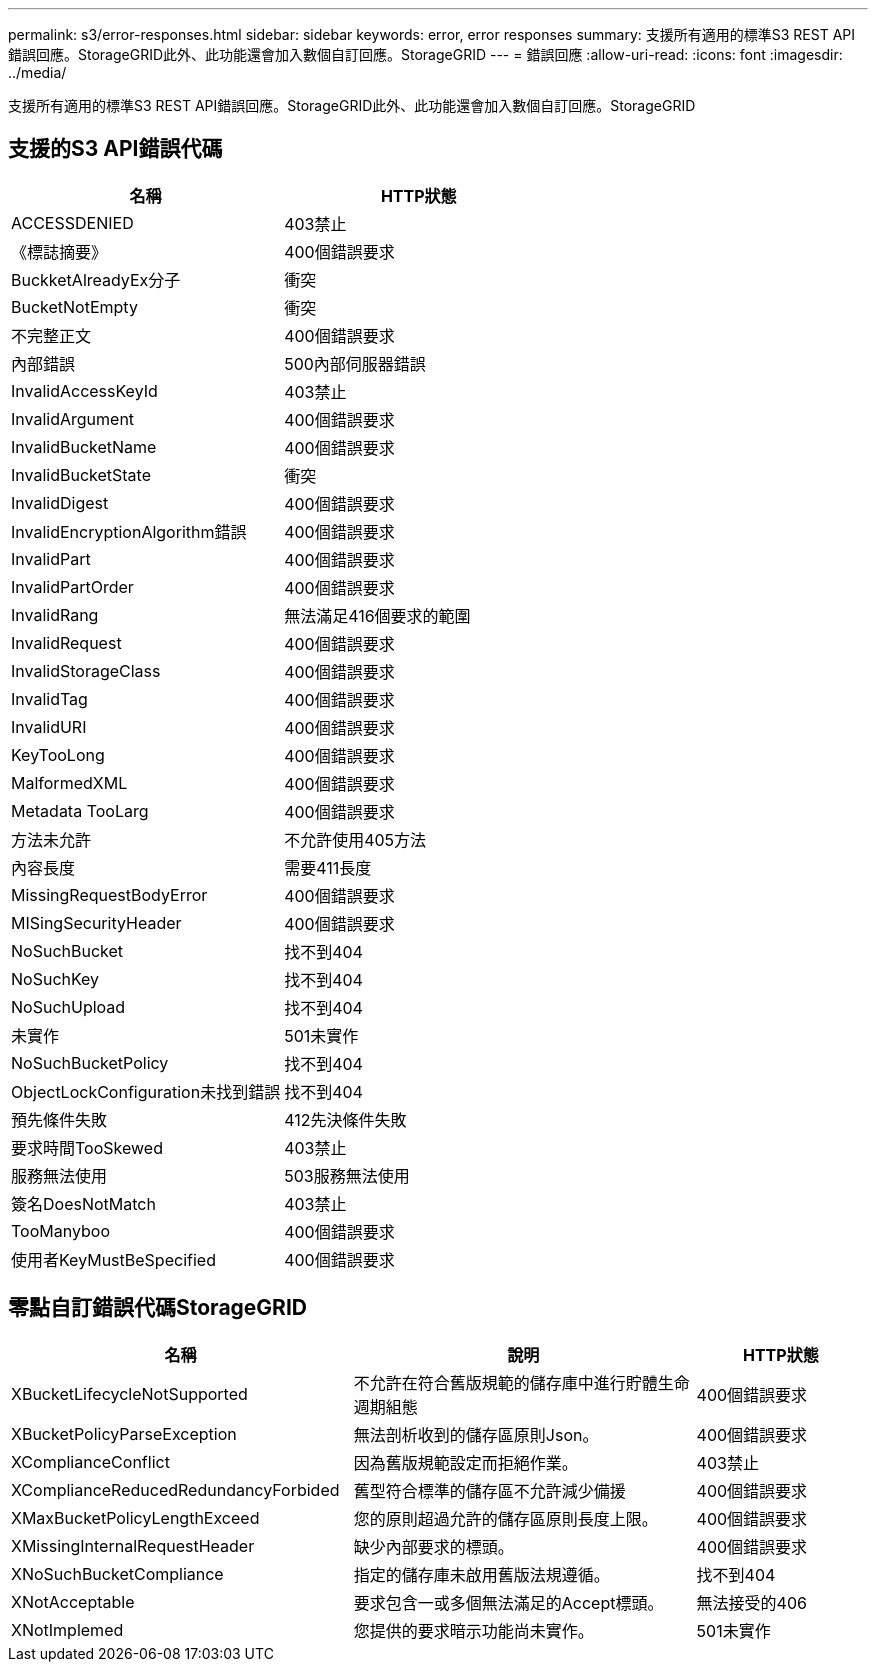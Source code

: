 ---
permalink: s3/error-responses.html 
sidebar: sidebar 
keywords: error, error responses 
summary: 支援所有適用的標準S3 REST API錯誤回應。StorageGRID此外、此功能還會加入數個自訂回應。StorageGRID 
---
= 錯誤回應
:allow-uri-read: 
:icons: font
:imagesdir: ../media/


[role="lead"]
支援所有適用的標準S3 REST API錯誤回應。StorageGRID此外、此功能還會加入數個自訂回應。StorageGRID



== 支援的S3 API錯誤代碼

[cols="1a,1a"]
|===
| 名稱 | HTTP狀態 


 a| 
ACCESSDENIED
 a| 
403禁止



 a| 
《標誌摘要》
 a| 
400個錯誤要求



 a| 
BuckketAlreadyEx分子
 a| 
衝突



 a| 
BucketNotEmpty
 a| 
衝突



 a| 
不完整正文
 a| 
400個錯誤要求



 a| 
內部錯誤
 a| 
500內部伺服器錯誤



 a| 
InvalidAccessKeyId
 a| 
403禁止



 a| 
InvalidArgument
 a| 
400個錯誤要求



 a| 
InvalidBucketName
 a| 
400個錯誤要求



 a| 
InvalidBucketState
 a| 
衝突



 a| 
InvalidDigest
 a| 
400個錯誤要求



 a| 
InvalidEncryptionAlgorithm錯誤
 a| 
400個錯誤要求



 a| 
InvalidPart
 a| 
400個錯誤要求



 a| 
InvalidPartOrder
 a| 
400個錯誤要求



 a| 
InvalidRang
 a| 
無法滿足416個要求的範圍



 a| 
InvalidRequest
 a| 
400個錯誤要求



 a| 
InvalidStorageClass
 a| 
400個錯誤要求



 a| 
InvalidTag
 a| 
400個錯誤要求



 a| 
InvalidURI
 a| 
400個錯誤要求



 a| 
KeyTooLong
 a| 
400個錯誤要求



 a| 
MalformedXML
 a| 
400個錯誤要求



 a| 
Metadata TooLarg
 a| 
400個錯誤要求



 a| 
方法未允許
 a| 
不允許使用405方法



 a| 
內容長度
 a| 
需要411長度



 a| 
MissingRequestBodyError
 a| 
400個錯誤要求



 a| 
MISingSecurityHeader
 a| 
400個錯誤要求



 a| 
NoSuchBucket
 a| 
找不到404



 a| 
NoSuchKey
 a| 
找不到404



 a| 
NoSuchUpload
 a| 
找不到404



 a| 
未實作
 a| 
501未實作



 a| 
NoSuchBucketPolicy
 a| 
找不到404



 a| 
ObjectLockConfiguration未找到錯誤
 a| 
找不到404



 a| 
預先條件失敗
 a| 
412先決條件失敗



 a| 
要求時間TooSkewed
 a| 
403禁止



 a| 
服務無法使用
 a| 
503服務無法使用



 a| 
簽名DoesNotMatch
 a| 
403禁止



 a| 
TooManyboo
 a| 
400個錯誤要求



 a| 
使用者KeyMustBeSpecified
 a| 
400個錯誤要求

|===


== 零點自訂錯誤代碼StorageGRID

[cols="2a,2a,1a"]
|===
| 名稱 | 說明 | HTTP狀態 


 a| 
XBucketLifecycleNotSupported
 a| 
不允許在符合舊版規範的儲存庫中進行貯體生命週期組態
 a| 
400個錯誤要求



 a| 
XBucketPolicyParseException
 a| 
無法剖析收到的儲存區原則Json。
 a| 
400個錯誤要求



 a| 
XComplianceConflict
 a| 
因為舊版規範設定而拒絕作業。
 a| 
403禁止



 a| 
XComplianceReducedRedundancyForbided
 a| 
舊型符合標準的儲存區不允許減少備援
 a| 
400個錯誤要求



 a| 
XMaxBucketPolicyLengthExceed
 a| 
您的原則超過允許的儲存區原則長度上限。
 a| 
400個錯誤要求



 a| 
XMissingInternalRequestHeader
 a| 
缺少內部要求的標頭。
 a| 
400個錯誤要求



 a| 
XNoSuchBucketCompliance
 a| 
指定的儲存庫未啟用舊版法規遵循。
 a| 
找不到404



 a| 
XNotAcceptable
 a| 
要求包含一或多個無法滿足的Accept標頭。
 a| 
無法接受的406



 a| 
XNotImplemed
 a| 
您提供的要求暗示功能尚未實作。
 a| 
501未實作

|===